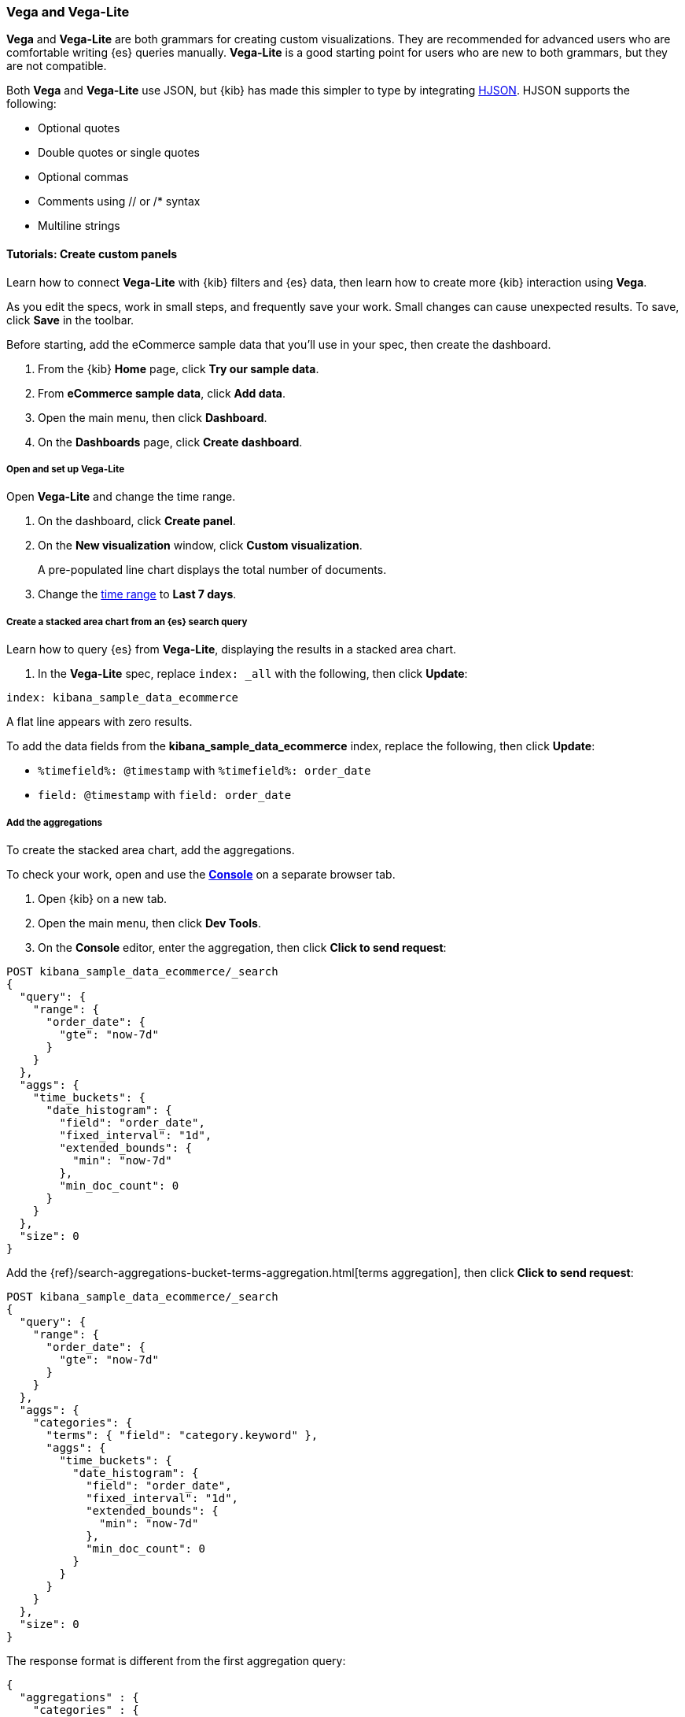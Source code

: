 [[vega]]
=== Vega and Vega-Lite

*Vega* and *Vega-Lite* are both grammars for creating custom visualizations.
They are recommended for advanced users who are comfortable writing {es} queries manually.
*Vega-Lite* is a good starting point for users who are new to both grammars, but they are
not compatible.

Both *Vega* and *Vega-Lite* use JSON, but {kib} has made this simpler to type by integrating
https://hjson.github.io/[HJSON]. HJSON supports the following:

* Optional quotes
* Double quotes or single quotes
* Optional commas
* Comments using // or /* syntax
* Multiline strings

[float]
==== Tutorials: Create custom panels

Learn how to connect *Vega-Lite* with {kib} filters and {es} data, then learn how to create more {kib} interaction using *Vega*.

As you edit the specs, work in small steps, and frequently save your work. Small changes can cause unexpected results. To save, click *Save* in the toolbar.

Before starting, add the eCommerce sample data that you'll use in your spec, then create the dashboard.

. From the {kib} *Home* page, click *Try our sample data*.

. From *eCommerce sample data*, click *Add data*.

. Open the main menu, then click *Dashboard*.

. On the *Dashboards* page, click *Create dashboard*.

[float]
===== Open and set up Vega-Lite

Open *Vega-Lite* and change the time range.

. On the dashboard, click *Create panel*.

. On the *New visualization* window, click *Custom visualization*.
+
A pre-populated line chart displays the total number of documents. 

. Change the <<set-time-filter,time range>> to *Last 7 days*.

[float]
===== Create a stacked area chart from an {es} search query

Learn how to query {es} from *Vega-Lite*, displaying the results in a stacked area chart.

. In the *Vega-Lite* spec, replace `index: _all` with the following, then click *Update*:

```yaml
index: kibana_sample_data_ecommerce
```

A flat line appears with zero results.

To add the data fields from the *kibana_sample_data_ecommerce* index, replace the following, then click *Update*:

* `%timefield%: @timestamp` with `%timefield%: order_date`

* `field: @timestamp` with `field: order_date`

[float]
===== Add the aggregations

To create the stacked area chart, add the aggregations. 

To check your work, open and use the <<console-kibana,*Console*>> on a separate browser tab.

. Open {kib} on a new tab. 

. Open the main menu, then click *Dev Tools*.

. On the *Console* editor, enter the aggregation, then click *Click to send request*:

```js
POST kibana_sample_data_ecommerce/_search
{
  "query": {
    "range": {
      "order_date": {
        "gte": "now-7d"
      }
    }
  },
  "aggs": {
    "time_buckets": {
      "date_histogram": {
        "field": "order_date",
        "fixed_interval": "1d",
        "extended_bounds": {
          "min": "now-7d"
        },
        "min_doc_count": 0
      }
    }
  },
  "size": 0
}
```

Add the {ref}/search-aggregations-bucket-terms-aggregation.html[terms aggregation], then click *Click to send request*:

```js
POST kibana_sample_data_ecommerce/_search
{
  "query": {
    "range": {
      "order_date": {
        "gte": "now-7d"
      }
    }
  },
  "aggs": {
    "categories": {
      "terms": { "field": "category.keyword" },
      "aggs": {
        "time_buckets": {
          "date_histogram": {
            "field": "order_date",
            "fixed_interval": "1d",
            "extended_bounds": {
              "min": "now-7d"
            },
            "min_doc_count": 0
          }
        }
      }
    }
  },
  "size": 0
}
```

The response format is different from the first aggregation query:

```json
{
  "aggregations" : {
    "categories" : {
      "doc_count_error_upper_bound" : 0,
      "sum_other_doc_count" : 0,
      "buckets" : [{
        "key" : "Men's Clothing",
        "doc_count" : 1661,
        "time_buckets" : {
          "buckets" : [{
            "key_as_string" : "2020-06-30T00:00:00.000Z",
            "key" : 1593475200000,
            "doc_count" : 19
          }, {
            "key_as_string" : "2020-07-01T00:00:00.000Z",
            "key" : 1593561600000,
            "doc_count" : 71
          }]
        }
      }]
    }
  }
}
```

In the *Vega-Lite* spec, enter the aggregations, then click *Update*:

```yaml
  data: {
    url: {
      %context%: true
      %timefield%: order_date
      index: kibana_sample_data_ecommerce
      body: {
        aggs: {
          categories: {
            terms: { field: "category.keyword" }
            aggs: {
              time_buckets: {
                date_histogram: {
                  field: order_date
                  interval: {%autointerval%: true}
                  extended_bounds: {
                    min: {%timefilter%: "min"}
                    max: {%timefilter%: "max"}
                  }
                  min_doc_count: 0
                }
              }
            }
          }
        }
        size: 0
      }
    }
    format: {property: "aggregations.categories.buckets" }
  }
```

For information about the queries, refer to <<vega-queries, reference for writing {es} queries in Vega>>. 

[float]
===== Debug the warning

To generate the data, *Vega-Lite* uses the `source_0` and `data_0`. `source_0` contains
the results from the {es} query, and `data_0` contains the visually encoded results that are shown on the chart.
To debug the warning, compare `source_0` and `data_0`.

. In the toolbar, click *Inspect*. 

. From the *View* dropdown, select *Vega debug*.

. From the dropdown, select *source_0*.
+
[role="screenshot"]
image::visualize/images/vega_lite_tutorial_4.png[Table for data_0 with columns key, doc_count and array of time_buckets]

. To compare to the visually encoded data, select *data_0* from the dropdown.
+
[role="screenshot"]
image::visualize/images/vega_lite_tutorial_5.png[Table for data_0 where the key is NaN instead of a string]
+
*key* is unable to convert because the property is category (`Men's Clothing`, `Women's Clothing`, etc.) instead of a timestamp.

[float]
===== Add and debug the encoding block 

In the *Vega-Lite* spec, add the `encoding` block:

```yaml
  encoding: {
    x: {
      field: time_buckets.buckets.key
      type: temporal
      axis: { title: null }
    }
    y: {
      field: time_buckets.buckets.doc_count
      type: quantitative
      axis: { title: "Document count" }
    }
  }
```

. Click *Inspect*, then select *Vega Debug* from the *View* dropdown.

. From the dropdown, select *data_0*.
+
[role="screenshot"]
image::visualize/images/vega_lite_tutorial_6.png[Table for data_0 showing that the column time_buckets.buckets.key is undefined]

*Vega-Lite* is unable to extract the `time_buckets.buckets` inner array.

[float]
===== Extract the `time_buckets.buckets` inner array

In {kib} 7.9 and later, use the *Vega-Lite* https://vega.github.io/vega-lite/docs/flatten.html[flatten transformation] to extract the `time_buckets.buckets` inner array.

If you are using {kib} 7.8 and earlier, the flatten transformation is available only in *Vega*.

In the *Vega-Lite* spec, add a `transform` block, then click *Update*:

```yaml
  transform: [{
    flatten: ["time_buckets.buckets"]
  }]
```

. Click *Inspect*, then select *Vega Debug* from the *View* dropdown.

. From the dropdown, select *data_0*.
+
[role="screenshot"]
image::visualize/images/vega_lite_tutorial_7.png[Table showing data_0 with multiple pages of results, but undefined values in the column time_buckets.buckets.key]
+
Vega-Lite displays *undefined* values because there are duplicate names. 

. To resolve the duplicate names, add the `transform` and `encoding` blocks, then click *Update*:

```yaml
  transform: [{
    flatten: ["time_buckets.buckets"],
    as: ["buckets"]
  }]

  mark: area

  encoding: {
    x: {
      field: buckets.key
      type: temporal
      axis: { title: null }
    }
    y: {
      field: buckets.doc_count
      type: quantitative
      axis: { title: "Document count" }
    }
    color: {
      field: key
      type: nominal
    }
  }
```

[float]
===== Add hover states and tooltips

With the *Vega-Lite* spec, you can add hover states and tooltips to the stacked area chart with the `selection` block.

In the *Vega-Lite* spec, add the `encoding` block, then click *Update*:

```yaml
  encoding: {
    tooltip: [{
      field: buckets.key
      type: temporal
      title: "Date"
    }, {
      field: key
      type: nominal
      title: "Category"
    }, {
      field: buckets.doc_count
      type: quantitative
      title: "Count"
    }]
  }
```

When you hover over the area series on the stacked area chart, a multi-line tooltip
appears, but is unable to indicate the nearest point. To
indicate the nearest point, add a second layer.

Add composite marks, then click *Update*:

```yaml
  layer: [{
    mark: area
  }, {
    mark: point
  }]
```

The points are unable to stack and align with the stacked area chart.

Change the y `encoding`:

```yaml
    y: {
      field: buckets.doc_count
      type: quantitative
      axis: { title: "Document count" }
      stack: true
    }
```

Add a `selection` block inside `mark: point`:

```yaml
  layer: [{
    mark: area
  }, {
    mark: point
    
    selection: {
      pointhover: {
        type: single
        on: mouseover
        clear: mouseout
        empty: none
        fields: ["buckets.key", "key"]
        nearest: true
      }
    }

    encoding: {
      size: {
        condition: {
          selection: pointhover
          value: 100
        }
        value: 5
      }
      fill: {
        condition: {
          selection: pointhover
          value: white
        }
      }
    }
  }]
```

Move your cursor around the stacked area chart. The points are able to
indicate the nearest point.

[role="screenshot"]
image::visualize/images/vega_lite_tutorial_2.png[Vega-Lite tutorial selection enabled]

The selection is controlled by a signal. To view the signal, click *Inspect* in the toolbar.

.Expand final Vega-Lite spec
[%collapsible%closed]
====
[source,yaml]
----
{
  $schema: https://vega.github.io/schema/vega-lite/v4.json
  title: Event counts from ecommerce
  data: {
    url: {
      %context%: true
      %timefield%: order_date
      index: kibana_sample_data_ecommerce
      body: {
        aggs: {
          categories: {
            terms: { field: "category.keyword" }
            aggs: {
              time_buckets: {
                date_histogram: {
                  field: order_date
                  interval: {%autointerval%: true}
                  extended_bounds: {
                    min: {%timefilter%: "min"}
                    max: {%timefilter%: "max"}
                  }
                  min_doc_count: 0
                }
              }
            }
          }
        }
        size: 0
      }
    }
    format: {property: "aggregations.categories.buckets" }
  }
  
  transform: [{
    flatten: ["time_buckets.buckets"]
    as: ["buckets"]
  }]

  encoding: {
    x: {
      field: buckets.key
      type: temporal
      axis: { title: null }
    }
    y: {
      field: buckets.doc_count
      type: quantitative
      axis: { title: "Document count" }
      stack: true
    }
    color: {
      field: key
      type: nominal
      title: "Category"
    }
    tooltip: [{
      field: buckets.key
      type: temporal
      title: "Date"
    }, {
      field: key
      type: nominal
      title: "Category"
    }, {
      field: buckets.doc_count
      type: quantitative
      title: "Count"
    }]
  }
  
  layer: [{
    mark: area
  }, {
    mark: point
    
    selection: {
      pointhover: {
        type: single
        on: mouseover
        clear: mouseout
        empty: none
        fields: ["buckets.key", "key"]
        nearest: true
      }
    }

    encoding: {
      size: {
        condition: {
          selection: pointhover
          value: 100
        }
        value: 5
      }
      fill: {
        condition: {
          selection: pointhover
          value: white
        }
      }
    }
  }]
}
----

====

[float]
[[vega-tutorial-update-kibana-filters-from-vega]]
=== Tutorial: Update {kib} filters from Vega

To build an area chart using an {es} search query, edit the *Vega* spec, then add click and drag handlers to update the {kib} filters.

In the *Vega* spec, enter the following, then click *Update*:

```yaml
{
  $schema: "https://vega.github.io/schema/vega/v5.json"
  data: [{
    name: source_0
  }]
  
  scales: [{
    name: x
    type: time
    range: width
  }, {
    name: y
    type: linear
    range: height
  }]
  
  axes: [{
    orient: bottom
    scale: x
  }, {
    orient: left
    scale: y
  }]
  
  marks: [
    {
      type: area
      from: {
        data: source_0
      }
      encode: {
        update: {
        }
      }
    }
  ]
}
```

Add the {es} search query with the `data` block, then click *Update*:

```yaml
  data: [
    {
      name: source_0
      url: {
        %context%: true
        %timefield%: order_date
        index: kibana_sample_data_ecommerce
        body: {
          aggs: {
            time_buckets: {
              date_histogram: {
                field: order_date
                fixed_interval: "3h"
                extended_bounds: {
                  min: {%timefilter%: "min"}
                  max: {%timefilter%: "max"}
                }
                min_doc_count: 0
              }
            }
          }
          size: 0
        }
      }
      format: { property: "aggregations.time_buckets.buckets" }
    }
  ]
```

[float]
===== Change the X- and Y-axes

Display labels for the X- and Y-axes. 

In the *Vega* spec, add the `scales` block, then click *Update*:

```yaml
  scales: [{
    name: x
    type: time
    range: width
    domain: {
      data: source_0
      field: key
    }
  }, {
    name: y
    type: linear
    range: height
    domain: {
      data: source_0
      field: doc_count
    }
  }]
```

Add the `key` and `doc_count` fields as the X- and Y-axis values, then click *Update*:

```yaml
  marks: [
    {
      type: area
      from: {
        data: source_0
      }
      encode: {
        update: {
          x: {
            scale: x
            field: key
          }
          y: {
            scale: y
            value: 0
          }
          y2: {
            scale: y
            field: doc_count
          }
        }
      }
    }
  ]
```

[role="screenshot"]
image::visualize/images/vega_tutorial_3.png[]

[float]
===== Add a block to the `marks` section

Show the clickable points on the area chart to filter for a specific date.

In the *Vega* spec, add to the `marks` block, then click *Update*:

```yaml
  {
    name: point
    type: symbol
    style: ["point"]
    from: {
      data: source_0
    }
    encode: {
      update: {
        x: {
          scale: x
          field: key
        }
        y: {
          scale: y
          field: doc_count
        }
        size: {
          value: 100
        }
        fill: {
          value: black
        }
      }
    }
  }
```

[float]
===== Create a signal 

To make the points clickable, create a *Vega* signal. You can access the clicked `datum` in the expression used to update. 

In the *Vega* spec, add a `signals` block to specify that the cursor clicks add a time filter with the three hour interval, then click *Update*:

```yaml
  signals: [
    {
      name: point_click
      on: [{
        events: {
          source: scope
          type: click
          markname: point
        }
        update: '''kibanaSetTimeFilter(datum.key, datum.key + 3 * 60 * 60 * 1000)'''
      }]
    }
  ]
```

The event uses the `kibanaSetTimeFilter` custom function to generate a filter that
applies to the entire dashboard on a click.

To make the area chart interactive, locate the `marks` block,
then update the `point` and add `cursor: { value: "pointer" }` to
`encoding`:

```yaml
  {
    name: point
    type: symbol
    style: ["point"]
    from: {
      data: source_0
    }
    encode: {
      update: {
        ...
        cursor: { value: "pointer" }
      }
    }
  }
```

[float]
===== Add a drag interaction 

To allow users to filter based on a time range, add a drag interaction, which requires additional signals and a rectangle overlay.

[role="screenshot"]
image::visualize/images/vega_tutorial_4.png[]

In the *Vega* spec, add a `signal` to track the X position of the cursor:

```yaml
    {
      name: currentX
      value: -1
      on: [{
        events: {
          type: mousemove
          source: view
        },
        update: "clamp(x(), 0, width)"
      }, {
        events: {
          type: mouseout
          source: view
        }
        update: "-1"
      }]
    }
```

To indicate the current cursor position, add a `mark` block:

```yaml
    {
      type: rule
      interactive: false
      encode: {
        update: {
          y: {value: 0}
          y2: {signal: "height"}
          stroke: {value: "gray"}
          strokeDash: {
            value: [2, 1]
          }
          x: {signal: "max(currentX,0)"}
          defined: {signal: "currentX > 0"}
        }
      }
    }
```

To track the selected time range, add a signal that updates
until the user releases their cursor or presses Return:


```yaml
    {
      name: selected
      value: [0, 0]
      on: [{
        events: {
          type: mousedown
          source: view
        }
        update: "[clamp(x(), 0, width), clamp(x(), 0, width)]"
      }, {
        events: {
          type: mousemove
          source: window
          consume: true
          between: [{
            type: mousedown
            source: view
          }, {
            merge: [{
              type: mouseup
              source: window
            }, {
              type: keydown
              source: window
              filter: "event.key === 'Escape'"
            }]
          }]
        }
        update: "[selected[0], clamp(x(), 0, width)]"
      }, {
        events: {
          type: keydown
          source: window
          filter: "event.key === 'Escape'"
        }
        update: "[0, 0]"
      }]
    }
```

There is a signal that tracks the time range from the user.

To indicate the range visually, add a mark that only appears conditionally:

```yaml
    {
      type: rect
      name: selectedRect
      encode: {
        update: {
          height: {signal: "height"}
          fill: {value: "#333"}
          fillOpacity: {value: 0.2}
          x: {signal: "selected[0]"}
          x2: {signal: "selected[1]"}
          defined: {signal: "selected[0] !== selected[1]"}
        }
      }
    }
```

Add a signal that updates the {kib} time filter when the cursor is released while
dragging:

```yaml
    {
      name: applyTimeFilter
      value: null
      on: [{
        events: {
          type: mouseup
          source: view
        }
        update: '''selected[0] !== selected[1] ? kibanaSetTimeFilter(
               invert('x',selected[0]),
               invert('x',selected[1])) : null'''
      }]
    }
```

.Expand final Vega spec
[%collapsible%closed]
====
[source,yaml]
----
{
  $schema: "https://vega.github.io/schema/vega/v5.json"
  data: [
    {
      name: source_0
      url: {
        %context%: true
        %timefield%: order_date
        index: kibana_sample_data_ecommerce
        body: {
          aggs: {
            time_buckets: {
              date_histogram: {
                field: order_date
                fixed_interval: "3h"
                extended_bounds: {
                  min: {%timefilter%: "min"}
                  max: {%timefilter%: "max"}
                }
                min_doc_count: 0
              }
            }
          }
          size: 0
        }
      }
      format: { property: "aggregations.time_buckets.buckets" }
    }
  ]
  
  scales: [{
    name: x
    type: time
    range: width
    domain: {
      data: source_0
      field: key
    }
  }, {
    name: y
    type: linear
    range: height
    domain: {
      data: source_0
      field: doc_count
    }
  }]
  
  axes: [{
    orient: bottom
    scale: x
  }, {
    orient: left
    scale: y
  }]
  
  marks: [
    {
      type: area
      from: {
        data: source_0
      }
      encode: {
        update: {
          x: {
            scale: x
            field: key
          }
          y: {
            scale: y
            value: 0
          }
          y2: {
            scale: y
            field: doc_count
          }
        }
      }
    },
    {
      name: point
      type: symbol
      style: ["point"]
      from: {
        data: source_0
      }
      encode: {
        update: {
          x: {
            scale: x
            field: key
          }
          y: {
            scale: y
            field: doc_count
          }
          size: {
            value: 100
          }
          fill: {
            value: black
          }
          cursor: { value: "pointer" }
        }
      }
    },
    {
      type: rule
      interactive: false
      encode: {
        update: {
          y: {value: 0}
          y2: {signal: "height"}
          stroke: {value: "gray"}
          strokeDash: {
            value: [2, 1]
          }
          x: {signal: "max(currentX,0)"}
          defined: {signal: "currentX > 0"}
        }
      }
    },
    {
      type: rect
      name: selectedRect
      encode: {
        update: {
          height: {signal: "height"}
          fill: {value: "#333"}
          fillOpacity: {value: 0.2}
          x: {signal: "selected[0]"}
          x2: {signal: "selected[1]"}
          defined: {signal: "selected[0] !== selected[1]"}
        }
      }
    }
  ]
  
  signals: [
    {
      name: point_click
      on: [{
        events: {
          source: scope
          type: click
          markname: point
        }
        update: '''kibanaSetTimeFilter(datum.key, datum.key + 3 * 60 * 60 * 1000)'''
      }]
    }
    {
      name: currentX
      value: -1
      on: [{
        events: {
          type: mousemove
          source: view
        },
        update: "clamp(x(), 0, width)"
      }, {
        events: {
          type: mouseout
          source: view
        }
        update: "-1"
      }]
    }
    {
      name: selected
      value: [0, 0]
      on: [{
        events: {
          type: mousedown
          source: view
        }
        update: "[clamp(x(), 0, width), clamp(x(), 0, width)]"
      }, {
        events: {
          type: mousemove
          source: window
          consume: true
          between: [{
            type: mousedown
            source: view
          }, {
            merge: [{
              type: mouseup
              source: window
            }, {
              type: keydown
              source: window
              filter: "event.key === 'Escape'"
            }]
          }]
        }
        update: "[selected[0], clamp(x(), 0, width)]"
      }, {
        events: {
          type: keydown
          source: window
          filter: "event.key === 'Escape'"
        }
        update: "[0, 0]"
      }]
    }
    {
      name: applyTimeFilter
      value: null
      on: [{
        events: {
          type: mouseup
          source: view
        }
        update: '''selected[0] !== selected[1] ? kibanaSetTimeFilter(
               invert('x',selected[0]),
               invert('x',selected[1])) : null'''
      }]
    }
  ]
}

----
====
